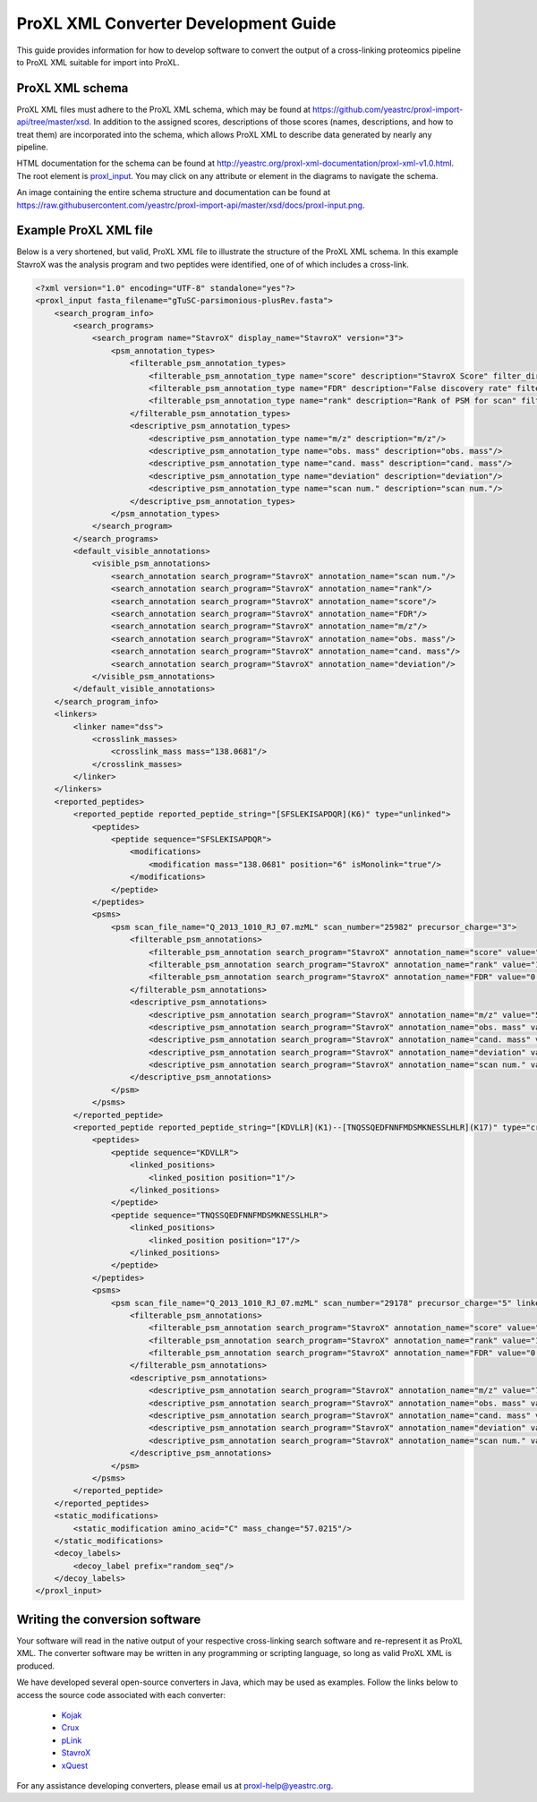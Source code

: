 ProXL XML Converter Development Guide
===========================================

This guide provides information for how to develop software to convert
the output of a cross-linking proteomics pipeline to ProXL XML suitable
for import into ProXL.

ProXL XML schema
------------------------------------------
ProXL XML files must adhere to the ProXL XML schema, which may be found
at `<https://github.com/yeastrc/proxl-import-api/tree/master/xsd>`_. In
addition to the assigned scores, descriptions of those scores (names,
descriptions, and how to treat them) are incorporated into the schema,
which allows ProXL XML to describe data generated by nearly any pipeline.

HTML documentation for the schema can be found at
`<http://yeastrc.org/proxl-xml-documentation/proxl-xml-v1.0.html>`_. The root
element is `proxl_input <http://yeastrc.org/proxl-xml-documentation/proxl-xml-v1.0_proxl_input.html>`_. You may
click on any attribute or element in the diagrams to navigate the schema.

An image containing the entire schema structure and documentation can be found
at `<https://raw.githubusercontent.com/yeastrc/proxl-import-api/master/xsd/docs/proxl-input.png>`_.


Example ProXL XML file
---------------------------------------------
Below is a very shortened, but valid, ProXL XML file to illustrate the
structure of the ProXL XML schema. In this example StavroX was the analysis
program and two peptides were identified, one of of which includes a cross-link.

.. code-block:: xml

	<?xml version="1.0" encoding="UTF-8" standalone="yes"?>
	<proxl_input fasta_filename="gTuSC-parsimonious-plusRev.fasta">
	    <search_program_info>
	        <search_programs>
	            <search_program name="StavroX" display_name="StavroX" version="3">
	                <psm_annotation_types>
	                    <filterable_psm_annotation_types>
	                        <filterable_psm_annotation_type name="score" description="StavroX Score" filter_direction="above" default_filter="false" default_filter_value="50"/>
	                        <filterable_psm_annotation_type name="FDR" description="False discovery rate" filter_direction="below" default_filter="true" default_filter_value="0.01"/>
	                        <filterable_psm_annotation_type name="rank" description="Rank of PSM for scan" filter_direction="below" default_filter="true" default_filter_value="1"/>
	                    </filterable_psm_annotation_types>
	                    <descriptive_psm_annotation_types>
	                        <descriptive_psm_annotation_type name="m/z" description="m/z"/>
	                        <descriptive_psm_annotation_type name="obs. mass" description="obs. mass"/>
	                        <descriptive_psm_annotation_type name="cand. mass" description="cand. mass"/>
	                        <descriptive_psm_annotation_type name="deviation" description="deviation"/>
	                        <descriptive_psm_annotation_type name="scan num." description="scan num."/>
	                    </descriptive_psm_annotation_types>
	                </psm_annotation_types>
	            </search_program>
	        </search_programs>
	        <default_visible_annotations>
	            <visible_psm_annotations>
	                <search_annotation search_program="StavroX" annotation_name="scan num."/>
	                <search_annotation search_program="StavroX" annotation_name="rank"/>
	                <search_annotation search_program="StavroX" annotation_name="score"/>
	                <search_annotation search_program="StavroX" annotation_name="FDR"/>
	                <search_annotation search_program="StavroX" annotation_name="m/z"/>
	                <search_annotation search_program="StavroX" annotation_name="obs. mass"/>
	                <search_annotation search_program="StavroX" annotation_name="cand. mass"/>
	                <search_annotation search_program="StavroX" annotation_name="deviation"/>
	            </visible_psm_annotations>
	        </default_visible_annotations>
	    </search_program_info>
	    <linkers>
	        <linker name="dss">
	            <crosslink_masses>
	                <crosslink_mass mass="138.0681"/>
	            </crosslink_masses>
	        </linker>
	    </linkers>
	    <reported_peptides>
	        <reported_peptide reported_peptide_string="[SFSLEKISAPDQR](K6)" type="unlinked">
	            <peptides>
	                <peptide sequence="SFSLEKISAPDQR">
	                    <modifications>
	                        <modification mass="138.0681" position="6" isMonolink="true"/>
	                    </modifications>
	                </peptide>
	            </peptides>
	            <psms>
	                <psm scan_file_name="Q_2013_1010_RJ_07.mzML" scan_number="25982" precursor_charge="3">
	                    <filterable_psm_annotations>
	                        <filterable_psm_annotation search_program="StavroX" annotation_name="score" value="23"/>
	                        <filterable_psm_annotation search_program="StavroX" annotation_name="rank" value="1"/>
	                        <filterable_psm_annotation search_program="StavroX" annotation_name="FDR" value="0.0200"/>
	                    </filterable_psm_annotations>
	                    <descriptive_psm_annotations>
	                        <descriptive_psm_annotation search_program="StavroX" annotation_name="m/z" value="545.2862"/>
	                        <descriptive_psm_annotation search_program="StavroX" annotation_name="obs. mass" value="1633.8440"/>
	                        <descriptive_psm_annotation search_program="StavroX" annotation_name="cand. mass" value="1633.8432"/>
	                        <descriptive_psm_annotation search_program="StavroX" annotation_name="deviation" value="0.4885"/>
	                        <descriptive_psm_annotation search_program="StavroX" annotation_name="scan num." value="25982"/>
	                    </descriptive_psm_annotations>
	                </psm>
	            </psms>
	        </reported_peptide>
	        <reported_peptide reported_peptide_string="[KDVLLR](K1)--[TNQSSQEDFNNFMDSMKNESSLHLR](K17)" type="crosslink">
	            <peptides>
	                <peptide sequence="KDVLLR">
	                    <linked_positions>
	                        <linked_position position="1"/>
	                    </linked_positions>
	                </peptide>
	                <peptide sequence="TNQSSQEDFNNFMDSMKNESSLHLR">
	                    <linked_positions>
	                        <linked_position position="17"/>
	                    </linked_positions>
	                </peptide>
	            </peptides>
	            <psms>
	                <psm scan_file_name="Q_2013_1010_RJ_07.mzML" scan_number="29178" precursor_charge="5" linker_mass="138.0681">
	                    <filterable_psm_annotations>
	                        <filterable_psm_annotation search_program="StavroX" annotation_name="score" value="28"/>
	                        <filterable_psm_annotation search_program="StavroX" annotation_name="rank" value="1"/>
	                        <filterable_psm_annotation search_program="StavroX" annotation_name="FDR" value="0.0000"/>
	                    </filterable_psm_annotations>
	                    <descriptive_psm_annotations>
	                        <descriptive_psm_annotation search_program="StavroX" annotation_name="m/z" value="768.7731"/>
	                        <descriptive_psm_annotation search_program="StavroX" annotation_name="obs. mass" value="3839.8366"/>
	                        <descriptive_psm_annotation search_program="StavroX" annotation_name="cand. mass" value="3839.8327"/>
	                        <descriptive_psm_annotation search_program="StavroX" annotation_name="deviation" value="1.0017"/>
	                        <descriptive_psm_annotation search_program="StavroX" annotation_name="scan num." value="29178"/>
	                    </descriptive_psm_annotations>
	                </psm>
	            </psms>
	        </reported_peptide>
	    </reported_peptides>
	    <static_modifications>
	        <static_modification amino_acid="C" mass_change="57.0215"/>
	    </static_modifications>
	    <decoy_labels>
	        <decoy_label prefix="random_seq"/>
	    </decoy_labels>
	</proxl_input>


Writing the conversion software
---------------------------------------------
Your software will read in the native output of your respective cross-linking search software and
re-represent it as ProXL XML. The converter software may be written in any programming or scripting
language, so long as valid ProXL XML is produced.

We have developed several open-source converters in Java, which may be used as examples. Follow
the links below to access the source code associated with each converter:

    * `Kojak <https://github.com/yeastrc/proxl-import-kojak>`_
    * `Crux <https://github.com/yeastrc/proxl-import-crux>`_
    * `pLink <https://github.com/yeastrc/proxl-import-plink>`_
    * `StavroX <https://github.com/yeastrc/proxl-import-stavrox>`_
    * `xQuest <https://github.com/yeastrc/proxl-import-xquest>`_

For any assistance developing converters, please email us at proxl-help@yeastrc.org.
